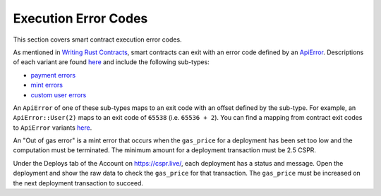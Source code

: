 
Execution Error Codes
=====================

This section covers smart contract execution error codes.

As mentioned in `Writing Rust Contracts <writing-rust-contracts.html#using-error-codes>`_\ , smart contracts can exit with an error code defined by an `ApiError <https://docs.rs/casper-types/latest/casper_types/enum.ApiError.html>`_.  Descriptions of each variant are found `here <https://docs.rs/casper-types/latest/casper_types/enum.ApiError.html#variants>`_ and include the following sub-types:

* `payment errors <https://docs.rs/casper-types/latest/casper_types/enum.ApiError.html#variant.HandlePayment>`_
* `mint errors <https://docs.rs/casper-types/latest/casper_types/enum.ApiError.html#variant.Mint>`_
* `custom user errors <https://docs.rs/casper-types/latest/casper_types/enum.ApiError.html#variant.User>`_

An ``ApiError`` of one of these sub-types maps to an exit code with an offset defined by the sub-type.  For example, an ``ApiError::User(2)`` maps to an exit code of ``65538`` (i.e. ``65536 + 2``\ ).  You can find a mapping from contract exit codes to ``ApiError`` variants `here <https://docs.rs/casper-types/latest/casper_types/enum.ApiError.html#mappings>`_.

An "Out of gas error" is a mint error that occurs when the ``gas_price`` for a deployment has been set too low and the computation must be terminated. The minimum amount for a deployment transaction must be 2.5 CSPR.

Under the Deploys tab of the Account on `https://cspr.live/ <https://cspr.live/>`_, each deployment has a status and message. Open the deployment and show the raw data to check the ``gas_price`` for that transaction. The ``gas_price`` must be increased on the next deployment transaction to succeed.
